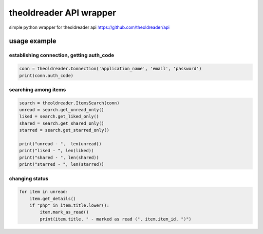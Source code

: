 ########################
theoldreader API wrapper
########################

simple python wrapper for theoldreader api
https://github.com/theoldreader/api

usage example
=============

establishing connection, getting auth_code
------------------------------------------
.. code-block:: python

    conn = theoldreader.Connection('application_name', 'email', 'password')
    print(conn.auth_code)


searching among items
---------------------
.. code-block:: python

    search = theoldreader.ItemsSearch(conn)
    unread = search.get_unread_only()
    liked = search.get_liked_only()
    shared = search.get_shared_only()
    starred = search.get_starred_only()
    
    print("unread - ",  len(unread))
    print("liked - ", len(liked))
    print("shared - ", len(shared))
    print("starred - ", len(starred))


changing status
---------------
.. code-block:: python

    for item in unread:
        item.get_details()
        if "php" in item.title.lower():
            item.mark_as_read()
            print(item.title, " - marked as read (", item.item_id, ")")
